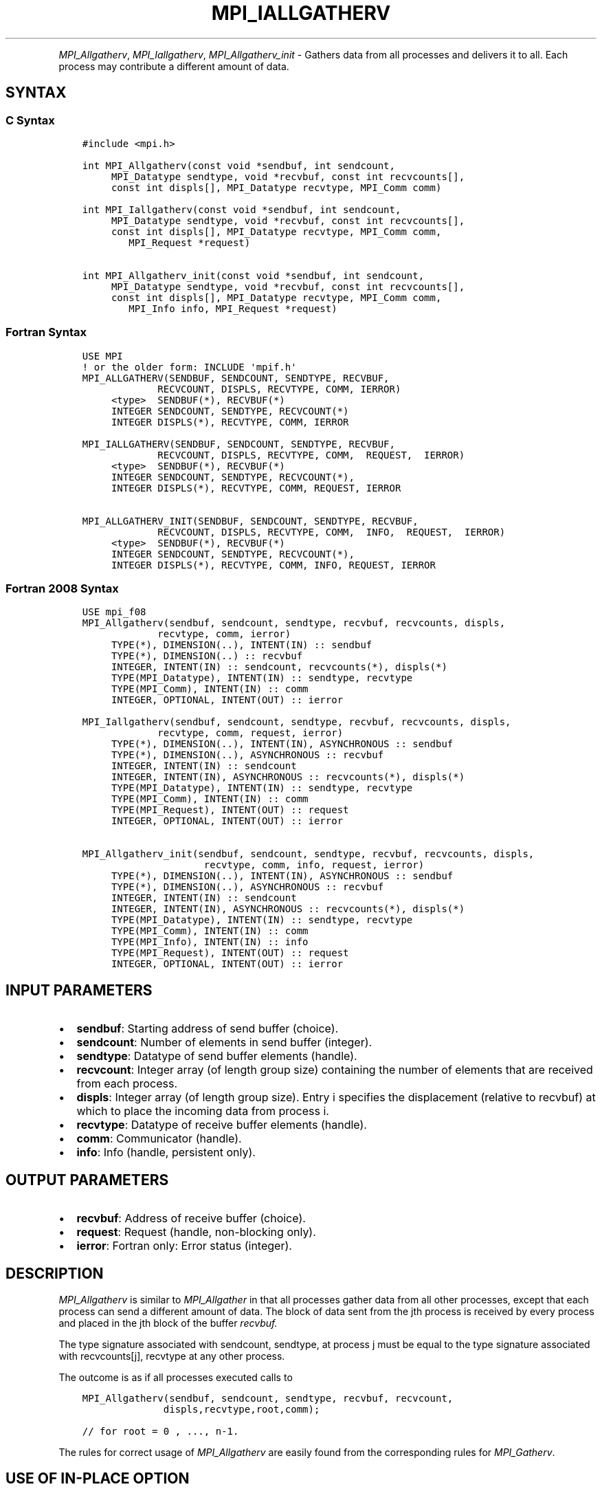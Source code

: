 .\" Man page generated from reStructuredText.
.
.TH "MPI_IALLGATHERV" "3" "Apr 08, 2024" "" "Open MPI"
.
.nr rst2man-indent-level 0
.
.de1 rstReportMargin
\\$1 \\n[an-margin]
level \\n[rst2man-indent-level]
level margin: \\n[rst2man-indent\\n[rst2man-indent-level]]
-
\\n[rst2man-indent0]
\\n[rst2man-indent1]
\\n[rst2man-indent2]
..
.de1 INDENT
.\" .rstReportMargin pre:
. RS \\$1
. nr rst2man-indent\\n[rst2man-indent-level] \\n[an-margin]
. nr rst2man-indent-level +1
.\" .rstReportMargin post:
..
.de UNINDENT
. RE
.\" indent \\n[an-margin]
.\" old: \\n[rst2man-indent\\n[rst2man-indent-level]]
.nr rst2man-indent-level -1
.\" new: \\n[rst2man-indent\\n[rst2man-indent-level]]
.in \\n[rst2man-indent\\n[rst2man-indent-level]]u
..
.INDENT 0.0
.INDENT 3.5
.UNINDENT
.UNINDENT
.sp
\fI\%MPI_Allgatherv\fP, \fI\%MPI_Iallgatherv\fP, \fI\%MPI_Allgatherv_init\fP \- Gathers data
from all processes and delivers it to all. Each process may contribute a
different amount of data.
.SH SYNTAX
.SS C Syntax
.INDENT 0.0
.INDENT 3.5
.sp
.nf
.ft C
#include <mpi.h>

int MPI_Allgatherv(const void *sendbuf, int sendcount,
     MPI_Datatype sendtype, void *recvbuf, const int recvcounts[],
     const int displs[], MPI_Datatype recvtype, MPI_Comm comm)

int MPI_Iallgatherv(const void *sendbuf, int sendcount,
     MPI_Datatype sendtype, void *recvbuf, const int recvcounts[],
     const int displs[], MPI_Datatype recvtype, MPI_Comm comm,
        MPI_Request *request)

int MPI_Allgatherv_init(const void *sendbuf, int sendcount,
     MPI_Datatype sendtype, void *recvbuf, const int recvcounts[],
     const int displs[], MPI_Datatype recvtype, MPI_Comm comm,
        MPI_Info info, MPI_Request *request)
.ft P
.fi
.UNINDENT
.UNINDENT
.SS Fortran Syntax
.INDENT 0.0
.INDENT 3.5
.sp
.nf
.ft C
USE MPI
! or the older form: INCLUDE \(aqmpif.h\(aq
MPI_ALLGATHERV(SENDBUF, SENDCOUNT, SENDTYPE, RECVBUF,
             RECVCOUNT, DISPLS, RECVTYPE, COMM, IERROR)
     <type>  SENDBUF(*), RECVBUF(*)
     INTEGER SENDCOUNT, SENDTYPE, RECVCOUNT(*)
     INTEGER DISPLS(*), RECVTYPE, COMM, IERROR

MPI_IALLGATHERV(SENDBUF, SENDCOUNT, SENDTYPE, RECVBUF,
             RECVCOUNT, DISPLS, RECVTYPE, COMM,  REQUEST,  IERROR)
     <type>  SENDBUF(*), RECVBUF(*)
     INTEGER SENDCOUNT, SENDTYPE, RECVCOUNT(*),
     INTEGER DISPLS(*), RECVTYPE, COMM, REQUEST, IERROR

MPI_ALLGATHERV_INIT(SENDBUF, SENDCOUNT, SENDTYPE, RECVBUF,
             RECVCOUNT, DISPLS, RECVTYPE, COMM,  INFO,  REQUEST,  IERROR)
     <type>  SENDBUF(*), RECVBUF(*)
     INTEGER SENDCOUNT, SENDTYPE, RECVCOUNT(*),
     INTEGER DISPLS(*), RECVTYPE, COMM, INFO, REQUEST, IERROR
.ft P
.fi
.UNINDENT
.UNINDENT
.SS Fortran 2008 Syntax
.INDENT 0.0
.INDENT 3.5
.sp
.nf
.ft C
USE mpi_f08
MPI_Allgatherv(sendbuf, sendcount, sendtype, recvbuf, recvcounts, displs,
             recvtype, comm, ierror)
     TYPE(*), DIMENSION(..), INTENT(IN) :: sendbuf
     TYPE(*), DIMENSION(..) :: recvbuf
     INTEGER, INTENT(IN) :: sendcount, recvcounts(*), displs(*)
     TYPE(MPI_Datatype), INTENT(IN) :: sendtype, recvtype
     TYPE(MPI_Comm), INTENT(IN) :: comm
     INTEGER, OPTIONAL, INTENT(OUT) :: ierror

MPI_Iallgatherv(sendbuf, sendcount, sendtype, recvbuf, recvcounts, displs,
             recvtype, comm, request, ierror)
     TYPE(*), DIMENSION(..), INTENT(IN), ASYNCHRONOUS :: sendbuf
     TYPE(*), DIMENSION(..), ASYNCHRONOUS :: recvbuf
     INTEGER, INTENT(IN) :: sendcount
     INTEGER, INTENT(IN), ASYNCHRONOUS :: recvcounts(*), displs(*)
     TYPE(MPI_Datatype), INTENT(IN) :: sendtype, recvtype
     TYPE(MPI_Comm), INTENT(IN) :: comm
     TYPE(MPI_Request), INTENT(OUT) :: request
     INTEGER, OPTIONAL, INTENT(OUT) :: ierror

MPI_Allgatherv_init(sendbuf, sendcount, sendtype, recvbuf, recvcounts, displs,
                     recvtype, comm, info, request, ierror)
     TYPE(*), DIMENSION(..), INTENT(IN), ASYNCHRONOUS :: sendbuf
     TYPE(*), DIMENSION(..), ASYNCHRONOUS :: recvbuf
     INTEGER, INTENT(IN) :: sendcount
     INTEGER, INTENT(IN), ASYNCHRONOUS :: recvcounts(*), displs(*)
     TYPE(MPI_Datatype), INTENT(IN) :: sendtype, recvtype
     TYPE(MPI_Comm), INTENT(IN) :: comm
     TYPE(MPI_Info), INTENT(IN) :: info
     TYPE(MPI_Request), INTENT(OUT) :: request
     INTEGER, OPTIONAL, INTENT(OUT) :: ierror
.ft P
.fi
.UNINDENT
.UNINDENT
.SH INPUT PARAMETERS
.INDENT 0.0
.IP \(bu 2
\fBsendbuf\fP: Starting address of send buffer (choice).
.IP \(bu 2
\fBsendcount\fP: Number of elements in send buffer (integer).
.IP \(bu 2
\fBsendtype\fP: Datatype of send buffer elements (handle).
.IP \(bu 2
\fBrecvcount\fP: Integer array (of length group size) containing the number of elements that are received from each process.
.IP \(bu 2
\fBdispls\fP: Integer array (of length group size). Entry i specifies the displacement (relative to recvbuf) at which to place the incoming data from process i.
.IP \(bu 2
\fBrecvtype\fP: Datatype of receive buffer elements (handle).
.IP \(bu 2
\fBcomm\fP: Communicator (handle).
.IP \(bu 2
\fBinfo\fP: Info (handle, persistent only).
.UNINDENT
.SH OUTPUT PARAMETERS
.INDENT 0.0
.IP \(bu 2
\fBrecvbuf\fP: Address of receive buffer (choice).
.IP \(bu 2
\fBrequest\fP: Request (handle, non\-blocking only).
.IP \(bu 2
\fBierror\fP: Fortran only: Error status (integer).
.UNINDENT
.SH DESCRIPTION
.sp
\fI\%MPI_Allgatherv\fP is similar to \fI\%MPI_Allgather\fP in that all processes gather
data from all other processes, except that each process can send a
different amount of data. The block of data sent from the jth process is
received by every process and placed in the jth block of the buffer
\fIrecvbuf.\fP
.sp
The type signature associated with sendcount, sendtype, at process j
must be equal to the type signature associated with recvcounts[j],
recvtype at any other process.
.sp
The outcome is as if all processes executed calls to
.INDENT 0.0
.INDENT 3.5
.sp
.nf
.ft C
MPI_Allgatherv(sendbuf, sendcount, sendtype, recvbuf, recvcount,
              displs,recvtype,root,comm);

// for root = 0 , ..., n\-1.
.ft P
.fi
.UNINDENT
.UNINDENT
.sp
The rules for correct usage of \fI\%MPI_Allgatherv\fP
are easily found from the corresponding rules for \fI\%MPI_Gatherv\fP\&.
.SH USE OF IN-PLACE OPTION
.sp
When the communicator is an intracommunicator, you can perform an
all\-gather operation in\-place (the output buffer is used as the input
buffer). Use the variable MPI_IN_PLACE as the value of \fIsendbuf\fP\&. In
this case, \fIsendcount\fP and \fIsendtype\fP are ignored. The input data of
each process is assumed to be in the area where that process would
receive its own contribution to the receive buffer. Specifically, the
outcome of a call to \fI\%MPI_Allgatherv\fP that used the in\-place option is
identical to the case in which all processes executed \fIn\fP calls to
.INDENT 0.0
.INDENT 3.5
.sp
.nf
.ft C
MPI_Allgatherv ( MPI_IN_PLACE, 0, MPI_DATATYPE_NULL, recvbuf,
                 recvcounts, displs, recvtype, root, comm );

// for root =0, ... , n\-1.
.ft P
.fi
.UNINDENT
.UNINDENT
.sp
Note that MPI_IN_PLACE is a special kind of value; it has the same
restrictions on its use as MPI_BOTTOM.
.sp
Because the in\-place option converts the receive buffer into a
send\-and\-receive buffer, a Fortran binding that includes INTENT must
mark these as INOUT, not OUT.
.SH WHEN COMMUNICATOR IS AN INTER-COMMUNICATOR
.sp
When the communicator is an inter\-communicator, the gather operation
occurs in two phases. The data is gathered from all the members of the
first group, concatenated, and received by all the members of the second
group. Then the data is gathered from all the members of the second
group, concatenated, and received by all the members of the first. The
send buffer arguments in the one group must be consistent with the
receive buffer arguments in the other group, and vice versa. The
operation must exhibit symmetric, full\-duplex behavior.
.SH ERRORS
.sp
Almost all MPI routines return an error value; C routines as the return result
of the function and Fortran routines in the last argument.
.sp
Before the error value is returned, the current MPI error handler associated
with the communication object (e.g., communicator, window, file) is called.
If no communication object is associated with the MPI call, then the call is
considered attached to MPI_COMM_SELF and will call the associated MPI error
handler. When MPI_COMM_SELF is not initialized (i.e., before
\fI\%MPI_Init\fP/\fI\%MPI_Init_thread\fP, after \fI\%MPI_Finalize\fP, or when using the Sessions
Model exclusively) the error raises the initial error handler. The initial
error handler can be changed by calling \fI\%MPI_Comm_set_errhandler\fP on
MPI_COMM_SELF when using the World model, or the mpi_initial_errhandler CLI
argument to mpiexec or info key to \fI\%MPI_Comm_spawn\fP/\fI\%MPI_Comm_spawn_multiple\fP\&.
If no other appropriate error handler has been set, then the MPI_ERRORS_RETURN
error handler is called for MPI I/O functions and the MPI_ERRORS_ABORT error
handler is called for all other MPI functions.
.sp
Open MPI includes three predefined error handlers that can be used:
.INDENT 0.0
.IP \(bu 2
\fBMPI_ERRORS_ARE_FATAL\fP
Causes the program to abort all connected MPI processes.
.IP \(bu 2
\fBMPI_ERRORS_ABORT\fP
An error handler that can be invoked on a communicator,
window, file, or session. When called on a communicator, it
acts as if \fI\%MPI_Abort\fP was called on that communicator. If
called on a window or file, acts as if \fI\%MPI_Abort\fP was called
on a communicator containing the group of processes in the
corresponding window or file. If called on a session,
aborts only the local process.
.IP \(bu 2
\fBMPI_ERRORS_RETURN\fP
Returns an error code to the application.
.UNINDENT
.sp
MPI applications can also implement their own error handlers by calling:
.INDENT 0.0
.IP \(bu 2
\fI\%MPI_Comm_create_errhandler\fP then \fI\%MPI_Comm_set_errhandler\fP
.IP \(bu 2
\fI\%MPI_File_create_errhandler\fP then \fI\%MPI_File_set_errhandler\fP
.IP \(bu 2
\fI\%MPI_Session_create_errhandler\fP then \fI\%MPI_Session_set_errhandler\fP or at \fI\%MPI_Session_init\fP
.IP \(bu 2
\fI\%MPI_Win_create_errhandler\fP then \fI\%MPI_Win_set_errhandler\fP
.UNINDENT
.sp
Note that MPI does not guarantee that an MPI program can continue past
an error.
.sp
See the \fI\%MPI man page\fP for a full list of \fI\%MPI error codes\fP\&.
.sp
See the Error Handling section of the MPI\-3.1 standard for
more information.
.sp
\fBSEE ALSO:\fP
.INDENT 0.0
.INDENT 3.5
.INDENT 0.0
.IP \(bu 2
\fI\%MPI_Gatherv\fP
.IP \(bu 2
\fI\%MPI_Allgather\fP
.UNINDENT
.UNINDENT
.UNINDENT
.SH COPYRIGHT
2003-2024, The Open MPI Community
.\" Generated by docutils manpage writer.
.
